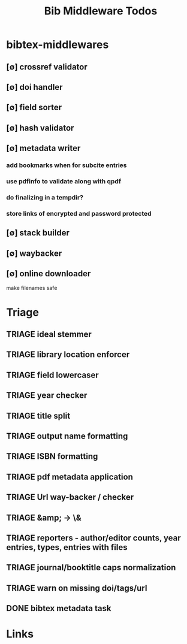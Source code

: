 #+TITLE: Bib Middleware Todos
#+STARTUP: agenda

* bibtex-middlewares
** [∅] crossref validator
** [∅] doi handler
** [∅] field sorter
** [∅] hash validator
** [∅] metadata writer
*** add bookmarks when for subcite entries
*** use pdfinfo to validate along with qpdf
*** do finalizing in a tempdir?
*** store links of encrypted and password protected
** [∅] stack builder
** [∅] waybacker
** [∅] online downloader
make filenames safe


* Triage
** TRIAGE ideal stemmer
** TRIAGE library location enforcer
** TRIAGE field lowercaser
** TRIAGE year checker
** TRIAGE title split
** TRIAGE output name formatting
** TRIAGE ISBN formatting
** TRIAGE pdf metadata application
** TRIAGE Url way-backer / checker
** TRIAGE &amp; -> \&
** TRIAGE reporters - author/editor counts, year entries, types, entries with files
** TRIAGE journal/booktitle caps normalization
** TRIAGE warn on missing doi/tags/url
** DONE bibtex metadata task


* Links
